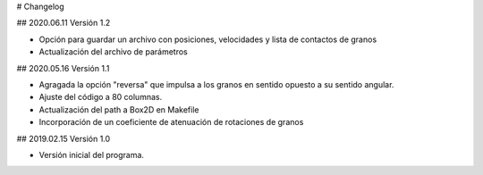 # Changelog

## 2020.06.11
Versión 1.2

- Opción para guardar un archivo con posiciones, velocidades y lista de 
  contactos de granos
- Actualización del archivo de parámetros

## 2020.05.16 
Versión 1.1

- Agragada la opción "reversa" que impulsa a los granos en sentido opuesto
  a su sentido angular.
- Ajuste del código a 80 columnas.
- Actualización del path a Box2D en Makefile
- Incorporación de un coeficiente de atenuación de rotaciones de granos

## 2019.02.15
Versión 1.0

- Versión inicial del programa.
